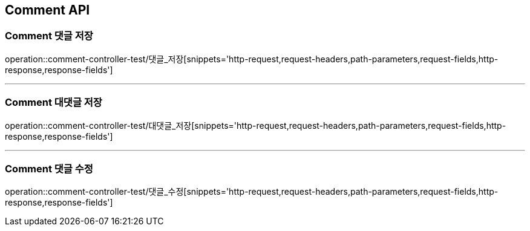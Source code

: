 [[Comment-API]]
== Comment API

[[Comment-댓글-저장]]
=== Comment 댓글 저장
operation::comment-controller-test/댓글_저장[snippets='http-request,request-headers,path-parameters,request-fields,http-response,response-fields']

---

[[Comment-대댓글-저장]]
=== Comment 대댓글 저장
operation::comment-controller-test/대댓글_저장[snippets='http-request,request-headers,path-parameters,request-fields,http-response,response-fields']

---

[[Comment-댓글-수정]]
=== Comment 댓글 수정
operation::comment-controller-test/댓글_수정[snippets='http-request,request-headers,path-parameters,request-fields,http-response,response-fields']
